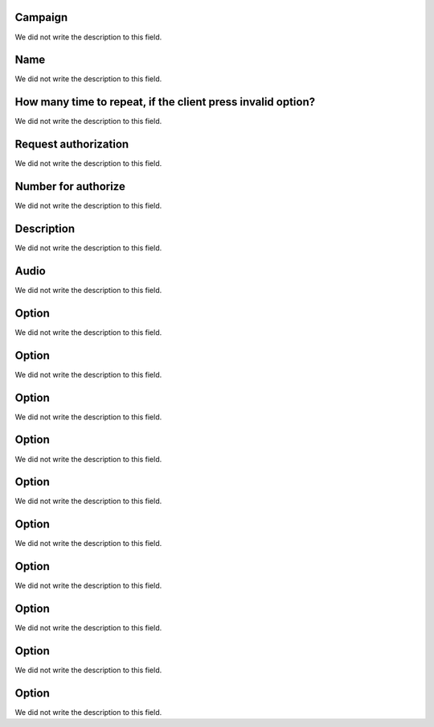 
.. _campaignPoll-id-campaign:

Campaign
++++++++++++

| We did not write the description to this field.




.. _campaignPoll-name:

Name
++++++++++++

| We did not write the description to this field.




.. _campaignPoll-repeat:

How many time to repeat, if the client press invalid option?
++++++++++++

| We did not write the description to this field.




.. _campaignPoll-request-authorize:

Request authorization
++++++++++++

| We did not write the description to this field.




.. _campaignPoll-digit-authorize:

Number for authorize
++++++++++++

| We did not write the description to this field.




.. _campaignPoll-description:

Description
++++++++++++

| We did not write the description to this field.




.. _campaignPoll-arq-audio:

Audio
++++++++++++

| We did not write the description to this field.




.. _campaignPoll-option0:

Option
++++++++++++

| We did not write the description to this field.




.. _campaignPoll-option1:

Option
++++++++++++

| We did not write the description to this field.




.. _campaignPoll-option2:

Option
++++++++++++

| We did not write the description to this field.




.. _campaignPoll-option3:

Option
++++++++++++

| We did not write the description to this field.




.. _campaignPoll-option4:

Option
++++++++++++

| We did not write the description to this field.




.. _campaignPoll-option5:

Option
++++++++++++

| We did not write the description to this field.




.. _campaignPoll-option6:

Option
++++++++++++

| We did not write the description to this field.




.. _campaignPoll-option7:

Option
++++++++++++

| We did not write the description to this field.




.. _campaignPoll-option8:

Option
++++++++++++

| We did not write the description to this field.




.. _campaignPoll-option9:

Option
++++++++++++

| We did not write the description to this field.




